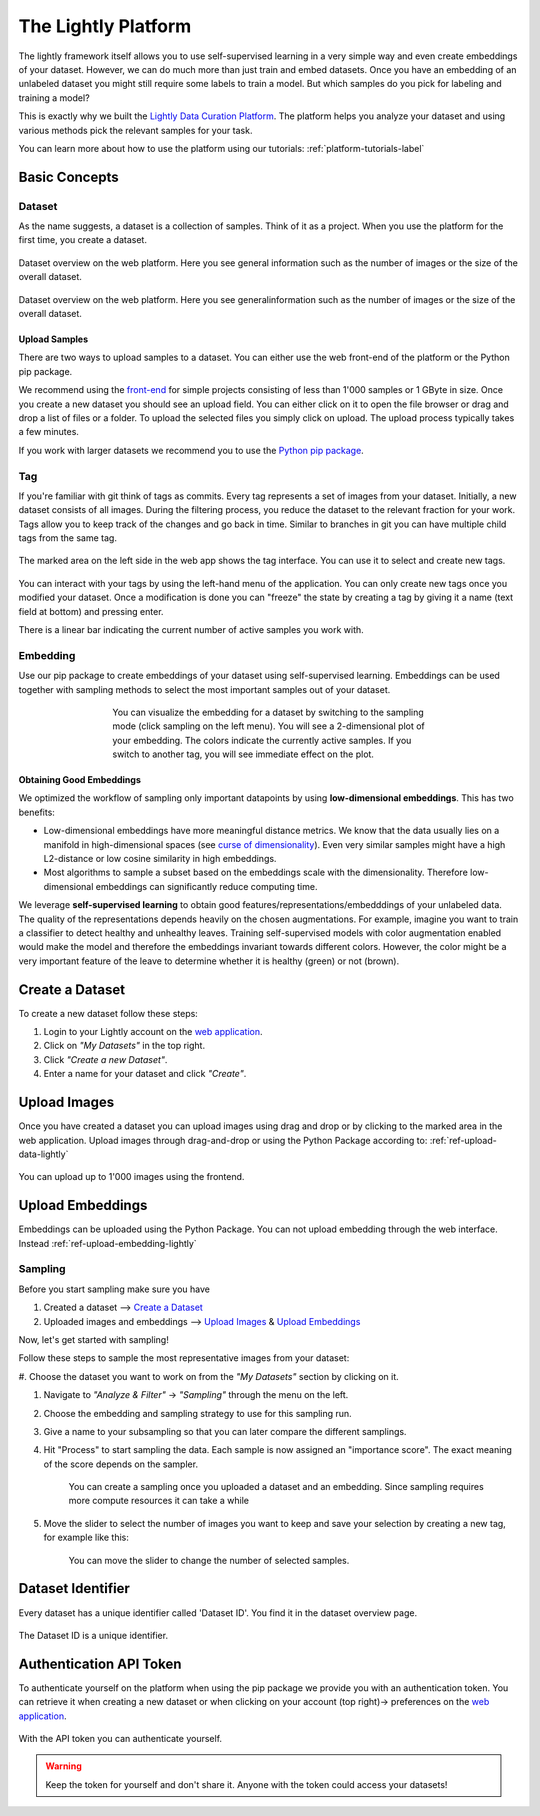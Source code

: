 
The Lightly Platform
===================================

The lightly framework itself allows you to use self-supervised learning
in a very simple way and even create embeddings of your dataset.
However, we can do much more than just train and embed datasets. 
Once you have an embedding of an unlabeled dataset you might still require
some labels to train a model. But which samples do you pick for labeling and 
training a model?

This is exactly why we built the 
`Lightly Data Curation Platform <https://app.lightly.ai>`_. 
The platform helps you analyze your dataset and using various methods 
pick the relevant samples for your task.

You can learn more about how to use the platform using our tutorials:
:ref:`platform-tutorials-label`


Basic Concepts
-----------------------------------


Dataset
^^^^^^^^^^^
As the name suggests, a dataset is a collection of samples. Think of it as a 
project. When you use the platform for the first time, you create a dataset. 

.. figure:: images/dataset_overview.jpg
    :align: center
    :alt: Alt text

    Dataset overview on the web platform. Here you see general information
    such as the number of images or the size of the overall dataset.

.. figure:: images/dataset_home.jpg
    :align: center
    :alt: Alt text
    :figclass: align-center

    Dataset overview on the web platform. Here you see generalinformation such 
    as the number of images or the size of the overall dataset.

Upload Samples
"""""""""""""""

There are two ways to upload samples to a dataset. You can either use the web 
front-end of the platform or the Python pip package.

We recommend using the `front-end <https://app.lightly.ai>`_ for simple projects 
consisting of less than 1'000 samples or 1 GByte in size. Once you create a new 
dataset you should see an upload field. You can either click on it to open the 
file browser or drag and drop a list of files or a folder. To upload the 
selected files you simply click on upload. The upload process typically 
takes a few minutes.

If you work with larger datasets we recommend 
you to use the `Python pip package <https://github.com/lightly-ai/lightly>`_.


Tag
^^^^^^^^^^^

If you're familiar with git think of tags as commits. Every tag represents 
a set of images from your dataset. Initially, a new dataset consists of 
all images. During the filtering process, you reduce the dataset to the 
relevant fraction for your work. Tags allow you to keep track of the 
changes and go back in time. Similar to branches in git you can have 
multiple child tags from the same tag.

.. figure:: images/webapp_tags.gif
    :align: center
    :alt: Alt text
    :figclass: align-center
    :scale: 150%

    The marked area on the left side in the web app shows the tag interface. 
    You can use it to select and create new tags.

You can interact with your tags by using the left-hand menu of the application. 
You can only create new tags once you modified your dataset. Once a 
modification is done you can "freeze" the state by creating a tag by 
giving it a name (text field at bottom) and pressing enter.

There is a linear bar indicating the current number of 
active samples you work with. 

Embedding
^^^^^^^^^^^

Use our pip package to create embeddings of your dataset using 
self-supervised learning. Embeddings can be used together with sampling methods 
to select the most important samples out of your dataset.

.. figure:: images/webapp_embedding.jpg
    :align: center
    :alt: Alt text
    :figclass: align-center
    :figwidth: 500px

    You can visualize the embedding for a dataset by switching to the sampling 
    mode (click sampling on the left menu). You will see a 2-dimensional plot 
    of your embedding. The colors indicate the currently active samples. If you 
    switch to another tag, you will see immediate effect on the plot.


Obtaining Good Embeddings
"""""""""""""""""""""""""""

We optimized the workflow of sampling only important datapoints by using **low-dimensional embeddings**. 
This has two benefits:

- Low-dimensional embeddings have more meaningful distance metrics. 
  We know that the data usually lies on a manifold in high-dimensional spaces 
  (see `curse of dimensionality <https://en.wikipedia.org/wiki/Curse_of_dimensionality>`_). 
  Even very similar samples might have a high L2-distance or low cosine similarity in high embeddings.
- Most algorithms to sample a subset based on the embeddings scale with 
  the dimensionality. Therefore low-dimensional embeddings can significantly 
  reduce computing time.

We leverage **self-supervised learning** to obtain good 
features/representations/embedddings of your unlabeled data. The quality of the 
representations depends heavily on the chosen augmentations. For example, 
imagine you want to train a classifier to detect healthy and unhealthy leaves. 
Training self-supervised models with color augmentation enabled would make the 
model and therefore the embeddings invariant towards different colors. However, 
the color might be a very important feature of the leave to determine whether 
it is healthy (green) or not (brown).

Create a Dataset
-------------------------

To create a new dataset follow these steps:

#. Login to your Lightly account 
   on the `web application <https://app.lightly.ai>`_.

#. Click on *"My Datasets"* in the top right.

#. Click *"Create a new Dataset"*.

#. Enter a name for your dataset and click *"Create"*.

Upload Images
----------------------------

Once you have created a dataset you can upload images using drag and drop or by
clicking to the marked area in the web application. Upload images through 
drag-and-drop or using the Python Package according to:
:ref:`ref-upload-data-lightly` 

.. figure:: images/webapp_image_upload.jpg
    :align: center
    :alt: Alt text
    :figclass: align-center

    You can upload up to 1'000 images using the frontend.


Upload Embeddings
-------------------------

Embeddings can be uploaded using the Python Package.
You can not upload embedding through the web interface. Instead
:ref:`ref-upload-embedding-lightly`


Sampling
^^^^^^^^^^^

Before you start sampling make sure you have

#. Created a dataset --> `Create a Dataset`_

#. Uploaded images and embeddings --> `Upload Images`_ & `Upload Embeddings`_

Now, let's get started with sampling!

Follow these steps to sample the most representative images from your dataset:

#. Choose the dataset you want to work on from the *"My Datasets"* 
section by clicking on it.

#. Navigate to *"Analyze & Filter"* → *"Sampling"* through the menu on the left.

#. Choose the embedding and sampling strategy to use for this sampling run.

#. Give a name to your subsampling so that you can later compare 
   the different samplings.

#. Hit "Process" to start sampling the data. Each sample is now assigned an 
   "importance score". The exact meaning of the score depends on the sampler.

    .. figure:: images/webapp_create_sampling.gif
        :align: center
        :alt: Alt text
        :figclass: align-center
        :scale: 150%

        You can create a sampling once you uploaded a dataset and an embedding. 
        Since sampling requires more compute resources it can take a while

#. Move the slider to select the number of images you want to keep and save 
   your selection by creating a new tag, for example like this:

    .. figure:: images/webapp_sampling_new_tag.gif
        :align: center
        :alt: Alt text
        :figclass: align-center
        :scale: 120%

        You can move the slider to change the number of selected samples.


.. _ref-webapp-dataset-id:

Dataset Identifier
-------------------------

Every dataset has a unique identifier called 'Dataset ID'. You find it in the dataset overview page.

.. figure:: images/webapp_dataset_id.jpg
    :align: center
    :alt: Alt text
    :figclass: align-center

    The Dataset ID is a unique identifier.

.. _ref-authentication-token:

Authentication API Token
-----------------------------------

To authenticate yourself on the platform when using the pip package
we provide you with an authentication token. You can retrieve
it when creating a new dataset or when clicking on your 
account (top right)-> preferences on the 
`web application <https://app.lightly.ai>`_.

.. figure:: images/webapp_token.gif
    :align: center
    :alt: Alt text
    :figclass: align-center

    With the API token you can authenticate yourself.

.. warning:: Keep the token for yourself and don't share it. Anyone with the
          token could access your datasets!

